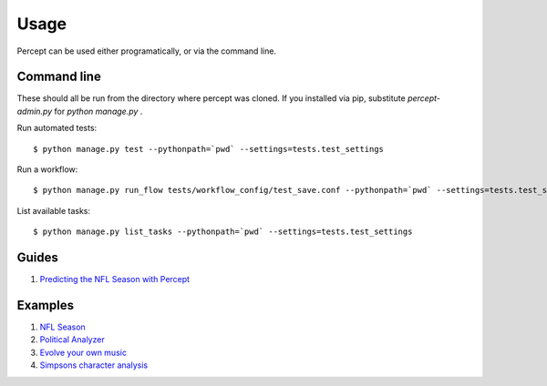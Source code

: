 ==================================
Usage
==================================

Percept can be used either programatically, or via the command line.

Command line
---------------------------------

These should all be run from the directory where percept was cloned.  If you installed via pip, substitute `percept-admin.py` for `python manage.py` .

Run automated tests::

    $ python manage.py test --pythonpath=`pwd` --settings=tests.test_settings

Run a workflow::

    $ python manage.py run_flow tests/workflow_config/test_save.conf --pythonpath=`pwd` --settings=tests.test_settings

List available tasks::

    $ python manage.py list_tasks --pythonpath=`pwd` --settings=tests.test_settings

Guides
-----------------------------------

#. `Predicting the NFL Season with Percept <http://vikparuchuri.com/blog/predicting-season-records-for-nfl-teams-part-2/>`_

Examples
-----------------------------------

#. `NFL Season <https://github.com/equirio/nfl_season/>`_
#. `Political Analyzer <https://github.com/VikParuchuri/political-positions/>`_
#. `Evolve your own music <https://github.com/VikParuchuri/evolve-music/>`_
#. `Simpsons character analysis <https://github.com/VikParuchuri/simpsons-scripts/>`_


